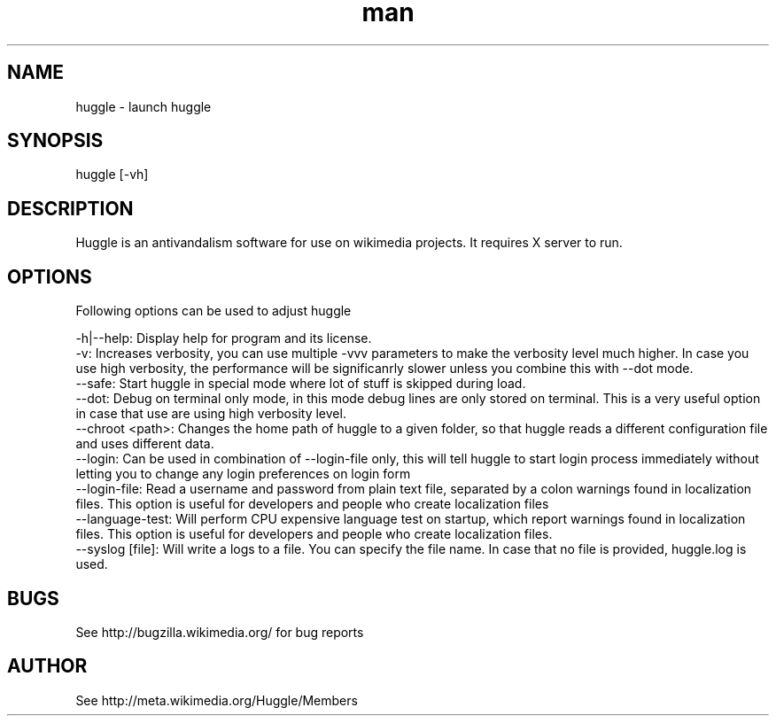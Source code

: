 .\" Manpage for huggle
.\" Contact benapetr@gmail.com for suggestions or questions
.TH man 1 "3.0.0.0" "huggle man page"
.SH NAME
huggle \- launch huggle
.SH SYNOPSIS
huggle [-vh]
.SH DESCRIPTION
Huggle is an antivandalism software for use on wikimedia projects. It requires X server to run.
.SH OPTIONS
Following options can be used to adjust huggle

 -h|--help:         Display help for program and its license.
 -v:                Increases verbosity, you can use multiple -vvv parameters to make the verbosity level much higher. In case you use high verbosity, the performance will be significanrly slower unless you combine this with --dot mode.
 --safe:            Start huggle in special mode where lot of stuff is skipped during load.
 --dot:             Debug on terminal only mode, in this mode debug lines are only stored on terminal. This is a very useful option in case that use are using high verbosity level.
 --chroot <path>:   Changes the home path of huggle to a given folder, so that huggle reads a different configuration file and uses different data.
 --login:           Can be used in combination of --login-file only, this will tell huggle to start login process immediately without letting you to change any login preferences on login form
 --login-file:      Read a username and password from plain text file, separated by a colon warnings found in localization files. This option is useful for developers and people who create localization files
 --language-test:   Will perform CPU expensive language test on startup, which report warnings found in localization files. This option is useful for developers and people who create localization files.
 --syslog [file]:   Will write a logs to a file. You can specify the file name. In case that no file is provided, huggle.log is used.

.SH BUGS
See http://bugzilla.wikimedia.org/ for bug reports
.SH AUTHOR
See http://meta.wikimedia.org/Huggle/Members
